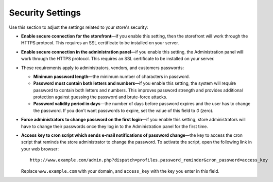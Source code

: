 *****************
Security Settings
*****************

Use this section to adjust the settings related to your store's security:

* **Enable secure connection for the storefront**—if you enable this setting, then the storefront will work through the HTTPS protocol. This requires an SSL certificate to be installed on your server.

* **Enable secure connection in the administration panel**—if you enable this setting, the Administration panel will work through the HTTPS protocol. This requires an SSL certificate to be installed on your server.

* These requirements apply to administrators, vendors, and customers passwords:

  * **Minimum password length**—the minimum number of characters in password.

  * **Password must contain both letters and numbers**—if you enable this setting, the system will require password to contain both letters and numbers. This improves password strength and provides additional protection against guessing the password and brute-force attacks.

  * **Password validity period in days**—the number of days before password expires and the user has to change the password. If you don't want passwords to expire, set the value of this field to *0* (zero).
  
* **Force administrators to change password on the first login**—if you enable this setting, store administrators will have to change their passwords once they log in to the Administration panel for the first time.

* **Access key to cron script which sends e-mail notifications of password change**—the key to access the cron script that reminds the store administrator to change the password. To activate the script, open the following link in your web browser::

    http://www.example.com/admin.php?dispatch=profiles.password_reminder&cron_password=access_key 

  Replace ``www.example.com`` with your domain, and ``access_key`` with the key you enter in this field.
